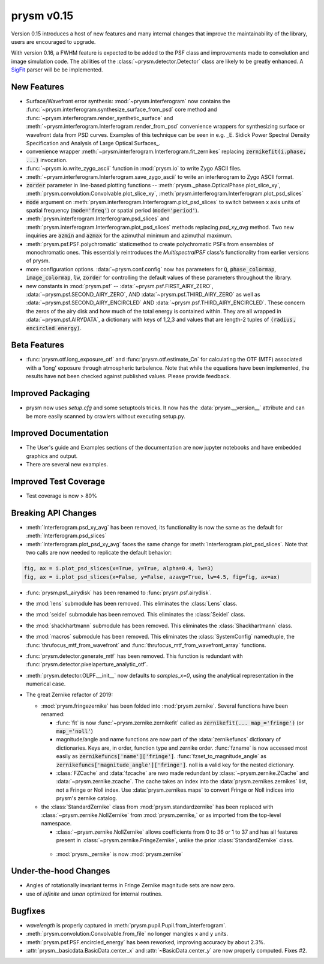 ***********
prysm v0.15
***********

Version 0.15 introduces a host of new features and many internal changes that improve the maintainability of the library, users are encouraged to upgrade.

With version 0.16, a FWHM feature is expected to be added to the PSF class and improvements made to convolution and image simulation code.  The abilities of the :class:`~prysm.detector.Detector` class are likely to be greatly enhanced.  A `SigFit <http://sigmadyne.com/sigfit-software/>`_ parser will be be implemented.

New Features
============

* Surface/Wavefront error synthesis: :mod:`~prysm.interferogram` now contains the :func:`~prysm.interferogram.synthesize_surface_from_psd` core method and :func:`~prysm.interferogram.render_synthetic_surface` and :meth:`~prysm.interferogram.Interferogram.render_from_psd` convenience wrappers for synthesizing surface or wavefront data from PSD curves.  Examples of this technique can be seen in e.g. _E. Sidick Power Spectral Density Specification and Analysis of Large Optical Surfaces_.

* convenience wrapper :meth:`~prysm.interferogram.Interferogram.fit_zernikes` replacing :code:`zernikefit(i.phase, ...)` invocation.

* :func:`~prysm.io.write_zygo_ascii` function in :mod:`prysm.io` to write Zygo ASCII files.

* :meth:`~prysm.interferogram.Interferogram.save_zygo_ascii` to write an interferogram to Zygo ASCII format.

* :code:`zorder` parameter in line-based plotting functions -- :meth:`prysm._phase.OpticalPhase.plot_slice_xy`, :meth:`prysm.convolution.Convolvable.plot_slice_xy`, :meth:`prysm.interferogram.Interferogram.plot_psd_slices`

* :code:`mode` argument on :meth:`prysm.interferogram.Interferogram.plot_psd_slices` to switch between x axis units of spatial frequency (:code:`mode='freq'`) or spatial period (:code:`mode='period'`).

* :meth:`prysm.interferogram.Interferogram.psd_slices` and :meth:`prysm.interferogram.Interferogram.plot_psd_slices` methods replacing `psd_xy_avg` method.  Two new inquiries are :code:`azmin` and :code:`azmax` for the azimuthal minimum and azimuthal maximum.

* :meth:`prysm.psf.PSF.polychromatic` staticmethod to create polychromatic PSFs from ensembles of monochromatic ones.  This essentially reintroduces the `MultispectralPSF` class's functionality from earlier versions of prysm.

* more configuration options.  :data:`~prysm.conf.config` now has parameters for :code:`Q`, :code:`phase_colormap`, :code:`image_colormap`, :code:`lw`, :code:`zorder` for controlling the default values of these parameters throughout the library.

* new constants in :mod:`prysm.psf` -- :data:`~prysm.psf.FIRST_AIRY_ZERO`, :data:`~prysm.psf.SECOND_AIRY_ZERO`, AND :data:`~prysm.psf.THIRD_AIRY_ZERO` as well as :data:`~prysm.psf.SECOND_AIRY_ENCIRCLED` AND :data:`~prysm.psf.THIRD_AIRY_ENCIRCLED`.  These concern the zeros of the airy disk and how much of the total energy is contained within.  They are all wrapped in :data:`~prysm.psf.AIRYDATA`, a dictionary with keys of 1,2,3 and values that are length-2 tuples of :code:`(radius, encircled energy)`.

Beta Features
=============

* :func:`prysm.otf.long_exposure_otf` and :func:`prysm.otf.estimate_Cn` for calculating the OTF (MTF) associated with a 'long' exposure through atmospheric turbulence.  Note that while the equations have been implemented, the results have not been checked against published values.  Please provide feedback.

Improved Packaging
==================

* prysm now uses `setup.cfg` and some setuptools tricks.  It now has the :data:`prysm.__version__` attribute and can be more easily scanned by crawlers without executing setup.py.

Improved Documentation
======================

* The User's guide and Examples sections of the documentation are now jupyter notebooks and have embedded graphics and output.

* There are several new examples.

Improved Test Coverage
======================

* Test coverage is now > 80%

Breaking API Changes
====================

* :meth:`Interferogram.psd_xy_avg` has been removed, its functionality is now the same as the default for :meth:`Interferogram.psd_slices`

* :meth:`Interferogram.plot_psd_xy_avg` faces the same change for :meth:`Interferogram.plot_psd_slices`.  Note that two calls are now needed to replicate the default behavior:

.. code-block:: python

    fig, ax = i.plot_psd_slices(x=True, y=True, alpha=0.4, lw=3)
    fig, ax = i.plot_psd_slices(x=False, y=False, azavg=True, lw=4.5, fig=fig, ax=ax)


* :func:`prysm.psf._airydisk` has been renamed to :func:`prysm.psf.airydisk`.

* the :mod:`lens` submodule has been removed.  This eliminates the :class:`Lens` class.

* the :mod:`seidel` submodule has been removed.  This eliminates the :class:`Seidel` class.

* the :mod:`shackhartmann` submodule has been removed.  This eliminates the :class:`Shackhartmann` class.

* the :mod:`macros` submodule has been removed.  This eliminates the :class:`SystemConfig` namedtuple, the :func:`thrufocus_mtf_from_wavefront` and :func:`thrufocus_mtf_from_wavefront_array` functions.

* :func:`prysm.detector.generate_mtf` has been removed.  This function is redundant with :func:`prysm.detector.pixelaperture_analytic_otf`.

* :meth:`prysm.detector.OLPF.__init__` now defaults to `samples_x=0`, using the analytical representation in the numerical case.

* The great Zernike refactor of 2019:

  - :mod:`prysm.fringezernike` has been folded into :mod:`prysm.zernike`.  Several functions have been renamed:

    + :func:`fit` is now :func:`~prysm.zernike.zernikefit` called as :code:`zernikefit(... map_='fringe')` (or :code:`map_='noll'`)

    + magnitude/angle and name functions are now part of the :data:`zernikefuncs` dictionary of dictionaries.  Keys are, in order, function type and zernike order.  :func:`fzname` is now accessed most easily as :code:`zernikefuncs['name']['fringe']`.  :func:`fzset_to_magnitude_angle` as :code:`zernikefuncs['magnitude_angle']['fringe']`.  noll is a valid key for the nested dictionary.

    +  :class:`FZCache` and :data:`fzcache` are nwo made redundant by :class:`~prysm.zernike.ZCache` and :data:`~prysm.zernike.zcache`.  The cache takes an index into the :data:`prysm.zernikes.zernikes` list, not a Fringe or Noll index.  Use :data:`prysm.zernikes.maps` to convert Fringe or Noll indices into prysm's zernike catalog.

  - the :class:`StandardZernike` class from :mod:`prysm.standardzernike` has been replaced with :class:`~prysm.zernike.NollZernike` from :mod:`prysm.zernike,` or as imported from the top-level namespace.

    + :class:`~prysm.zernike.NollZernike` allows coefficients from 0 to 36 or 1 to 37 and has all features present in :class:`~prysm.zernike.FringeZernike`, unlike the prior :class:`StandardZernike` class.

   - :mod:`prysm._zernike` is now :mod:`prysm.zernike`

Under-the-hood Changes
======================

* Angles of rotationally invariant terms in Fringe Zernike magnitude sets are now zero.

* use of `isfinite` and `isnan` optimized for internal routines.

Bugfixes
========

* `wavelength` is properly captured in :meth:`prysm.pupil.Pupil.from_interferogram`.

* :meth:`prysm.convolution.Convolvable.from_file` no longer mangles x and y units.

* :meth:`prysm.psf.PSF.encircled_energy` has been reworked, improving accuracy by about 2.3%.

* :attr:`prysm._basicdata.BasicData.center_x` and :attr:`~BasicData.center_y` are now properly computed.  Fixes #2.
